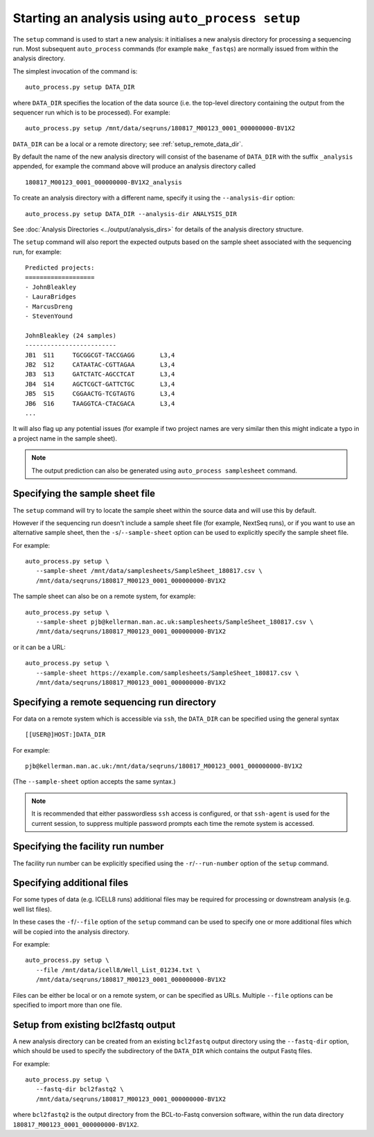 Starting an analysis using ``auto_process setup``
=================================================

The ``setup`` command is used to start a new analysis: it
initialises a new analysis directory for processing a
sequencing run. Most subsequent ``auto_process`` commands
(for example ``make_fastqs``) are normally issued from within
the analysis directory.

The simplest invocation of the command is:

::

   auto_process.py setup DATA_DIR

where ``DATA_DIR`` specifies the location of the data source
(i.e. the top-level directory containing the output from the
sequencer run which is to be processed). For example:

::

   auto_process.py setup /mnt/data/seqruns/180817_M00123_0001_000000000-BV1X2

``DATA_DIR`` can be a local or a remote directory; see
:ref:`setup_remote_data_dir`.

By default the name of the new analysis directory will consist
of the basename of ``DATA_DIR`` with the suffix ``_analysis``
appended, for example the command above will produce an analysis
directory called

::

   180817_M00123_0001_000000000-BV1X2_analysis

To create an analysis directory with a different name, specify
it using the ``--analysis-dir`` option:

::

   auto_process.py setup DATA_DIR --analysis-dir ANALYSIS_DIR

See :doc:`Analysis Directories <../output/analysis_dirs>` for
details of the analysis directory structure.

The ``setup`` command will also report the expected outputs
based on the sample sheet associated with the sequencing run,
for example:

::

   Predicted projects:
   ===================
   - JohnBleakley
   - LauraBridges
   - MarcusDreng
   - StevenYound

   JohnBleakley (24 samples)
   -------------------------
   JB1	S11	TGCGGCGT-TACCGAGG	L3,4
   JB2	S12	CATAATAC-CGTTAGAA	L3,4
   JB3	S13	GATCTATC-AGCCTCAT	L3,4
   JB4	S14	AGCTCGCT-GATTCTGC	L3,4
   JB5	S15	CGGAACTG-TCGTAGTG	L3,4
   JB6	S16	TAAGGTCA-CTACGACA	L3,4
   ...

It will also flag up any potential issues (for example if
two project names are very similar then this might indicate
a typo in a project name in the sample sheet).

.. note::

   The output prediction can also be generated using
   ``auto_process samplesheet`` command.

.. _setup_specifying_sample_sheet:

********************************
Specifying the sample sheet file
********************************

The ``setup`` command will try to locate the sample sheet
within the source data and will use this by default.

However if the sequencing run doesn't include a sample
sheet file (for example, NextSeq runs), or if you want to
use an alternative sample sheet, then the
``-s``/``--sample-sheet`` option can be used to explicitly
specify the sample sheet file.

For example:

::

   auto_process.py setup \
      --sample-sheet /mnt/data/samplesheets/SampleSheet_180817.csv \
      /mnt/data/seqruns/180817_M00123_0001_000000000-BV1X2

The sample sheet can also be on a remote system, for example:

::

   auto_process.py setup \
      --sample-sheet pjb@kellerman.man.ac.uk:samplesheets/SampleSheet_180817.csv \
      /mnt/data/seqruns/180817_M00123_0001_000000000-BV1X2

or it can be a URL:

::

   auto_process.py setup \
      --sample-sheet https://example.com/samplesheets/SampleSheet_180817.csv \
      /mnt/data/seqruns/180817_M00123_0001_000000000-BV1X2

.. _setup_remote_data_dir:

********************************************
Specifying a remote sequencing run directory
********************************************

For data on a remote system which is accessible via ``ssh``,
the ``DATA_DIR`` can be specified using the general syntax

::

   [[USER@]HOST:]DATA_DIR

For example:

::

   pjb@kellerman.man.ac.uk:/mnt/data/seqruns/180817_M00123_0001_000000000-BV1X2

(The ``--sample-sheet`` option accepts the same syntax.)

.. note::

   It is recommended that either passwordless ``ssh`` access
   is configured, or that ``ssh-agent`` is used for the
   current session, to suppress multiple password prompts
   each time the remote system is accessed.

.. _setup_specifying_facility_run_number:

**********************************
Specifying the facility run number
**********************************

The facility run number can be explicitly specified using the
``-r``/``--run-number`` option of the ``setup`` command.

.. _setup_specifying_additional_files:

***************************
Specifying additional files
***************************

For some types of data (e.g. ICELL8 runs) additional files
may be required for processing or downstream analysis (e.g.
well list files).

In these cases the ``-f``/``--file`` option of the ``setup``
command can be used to specify one or more additional files
which will be copied into the analysis directory.

For example:

::

   auto_process.py setup \
      --file /mnt/data/icell8/Well_List_01234.txt \
      /mnt/data/seqruns/180817_M00123_0001_000000000-BV1X2

Files can be either be local or on a remote system, or can be
specified as URLs. Multiple ``--file`` options can be specified
to import more than one file.

.. _setup_import_fastqs:

************************************
Setup from existing bcl2fastq output
************************************

A new analysis directory can be created from an existing
``bcl2fastq`` output directory using the ``--fastq-dir``
option, which should be used to specify the subdirectory
of the ``DATA_DIR`` which contains the output Fastq files.

For example:

::

   auto_process.py setup \
      --fastq-dir bcl2fastq2 \
      /mnt/data/seqruns/180817_M00123_0001_000000000-BV1X2

where ``bcl2fastq2`` is the output directory from the
BCL-to-Fastq conversion software, within the run data
directory ``180817_M00123_0001_000000000-BV1X2``.
